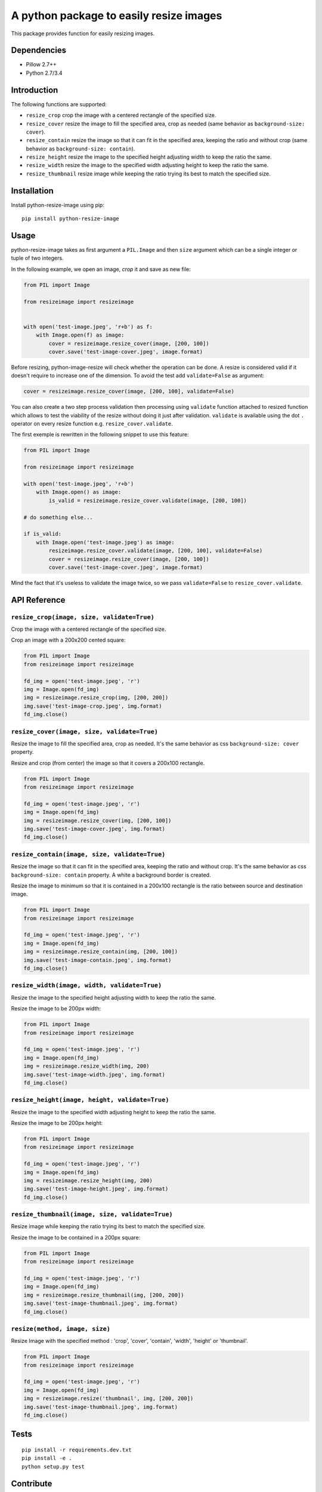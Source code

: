 A python package to easily resize images
========================================

This package provides function for easily resizing images.

Dependencies
------------

-  Pillow 2.7++
-  Python 2.7/3.4

Introduction
------------

The following functions are supported:

-  ``resize_crop`` crop the image with a centered rectangle of the
   specified size.
-  ``resize_cover`` resize the image to fill the specified area, crop as
   needed (same behavior as ``background-size: cover``).
-  ``resize_contain`` resize the image so that it can fit in the
   specified area, keeping the ratio and without crop (same behavior as
   ``background-size: contain``).
-  ``resize_height`` resize the image to the specified height adjusting
   width to keep the ratio the same.
-  ``resize_width`` resize the image to the specified width adjusting
   height to keep the ratio the same.
-  ``resize_thumbnail`` resize image while keeping the ratio trying its
   best to match the specified size.

Installation
------------

Install python-resize-image using pip:

::

    pip install python-resize-image

Usage
-----

python-resize-image takes as first argument a ``PIL.Image`` and then
``size`` argument which can be a single integer or tuple of two
integers.

In the following example, we open an image, *crop* it and save as new
file:

.. code:: python

    from PIL import Image

    from resizeimage import resizeimage


    with open('test-image.jpeg', 'r+b') as f:
        with Image.open(f) as image:
            cover = resizeimage.resize_cover(image, [200, 100])
            cover.save('test-image-cover.jpeg', image.format)

Before resizing, python-image-resize will check whether the operation
can be done. A resize is considered valid if it doesn't require to
increase one of the dimension. To avoid the test add ``validate=False``
as argument:

.. code:: python

    cover = resizeimage.resize_cover(image, [200, 100], validate=False)

You can also create a two step process validation then processing using
``validate`` function attached to resized function which allows to test
the viability of the resize without doing it just after validation.
``validate`` is available using the dot ``.`` operator on every resize
function e.g. ``resize_cover.validate``.

The first exemple is rewritten in the following snippet to use this
feature:

.. code:: python

    from PIL import Image

    from resizeimage import resizeimage

    with open('test-image.jpeg', 'r+b')
        with Image.open() as image:
            is_valid = resizeimage.resize_cover.validate(image, [200, 100])

    # do something else...

    if is_valid:
        with Image.open('test-image.jpeg') as image:
            resizeimage.resize_cover.validate(image, [200, 100], validate=False)
            cover = resizeimage.resize_cover(image, [200, 100]) 
            cover.save('test-image-cover.jpeg', image.format)

Mind the fact that it's useless to validate the image twice, so we pass
``validate=False`` to ``resize_cover.validate``.

API Reference
-------------

``resize_crop(image, size, validate=True)``
~~~~~~~~~~~~~~~~~~~~~~~~~~~~~~~~~~~~~~~~~~~

Crop the image with a centered rectangle of the specified size.

Crop an image with a 200x200 cented square:

.. code:: python

    from PIL import Image
    from resizeimage import resizeimage

    fd_img = open('test-image.jpeg', 'r')
    img = Image.open(fd_img)
    img = resizeimage.resize_crop(img, [200, 200])
    img.save('test-image-crop.jpeg', img.format)
    fd_img.close()

``resize_cover(image, size, validate=True)``
~~~~~~~~~~~~~~~~~~~~~~~~~~~~~~~~~~~~~~~~~~~~

Resize the image to fill the specified area, crop as needed. It's the
same behavior as css ``background-size: cover`` property.

Resize and crop (from center) the image so that it covers a 200x100
rectangle.

.. code:: python

    from PIL import Image
    from resizeimage import resizeimage

    fd_img = open('test-image.jpeg', 'r')
    img = Image.open(fd_img)
    img = resizeimage.resize_cover(img, [200, 100])
    img.save('test-image-cover.jpeg', img.format)
    fd_img.close()

``resize_contain(image, size, validate=True)``
~~~~~~~~~~~~~~~~~~~~~~~~~~~~~~~~~~~~~~~~~~~~~~

Resize the image so that it can fit in the specified area, keeping the
ratio and without crop. It's the same behavior as css
``background-size: contain`` property. A white a background border is
created.

Resize the image to minimum so that it is contained in a 200x100
rectangle is the ratio between source and destination image.

.. code:: python

    from PIL import Image
    from resizeimage import resizeimage

    fd_img = open('test-image.jpeg', 'r')
    img = Image.open(fd_img)
    img = resizeimage.resize_contain(img, [200, 100])
    img.save('test-image-contain.jpeg', img.format)
    fd_img.close()

``resize_width(image, width, validate=True)``
~~~~~~~~~~~~~~~~~~~~~~~~~~~~~~~~~~~~~~~~~~~~~

Resize the image to the specified height adjusting width to keep the
ratio the same.

Resize the image to be 200px width:

.. code:: python

    from PIL import Image
    from resizeimage import resizeimage

    fd_img = open('test-image.jpeg', 'r')
    img = Image.open(fd_img)
    img = resizeimage.resize_width(img, 200)
    img.save('test-image-width.jpeg', img.format)
    fd_img.close()

``resize_height(image, height, validate=True)``
~~~~~~~~~~~~~~~~~~~~~~~~~~~~~~~~~~~~~~~~~~~~~~~

Resize the image to the specified width adjusting height to keep the
ratio the same.

Resize the image to be 200px height:

.. code:: python

    from PIL import Image
    from resizeimage import resizeimage

    fd_img = open('test-image.jpeg', 'r')
    img = Image.open(fd_img)
    img = resizeimage.resize_height(img, 200)
    img.save('test-image-height.jpeg', img.format)
    fd_img.close()

``resize_thumbnail(image, size, validate=True)``
~~~~~~~~~~~~~~~~~~~~~~~~~~~~~~~~~~~~~~~~~~~~~~~~

Resize image while keeping the ratio trying its best to match the
specified size.

Resize the image to be contained in a 200px square:

.. code:: python

    from PIL import Image
    from resizeimage import resizeimage

    fd_img = open('test-image.jpeg', 'r')
    img = Image.open(fd_img)
    img = resizeimage.resize_thumbnail(img, [200, 200])
    img.save('test-image-thumbnail.jpeg', img.format)
    fd_img.close()

``resize(method, image, size)``
~~~~~~~~~~~~~~~~~~~~~~~~~~~~~~~

Resize Image with the specified method : 'crop', 'cover', 'contain',
'width', 'height' or 'thumbnail'.

.. code:: python

    from PIL import Image
    from resizeimage import resizeimage

    fd_img = open('test-image.jpeg', 'r')
    img = Image.open(fd_img)
    img = resizeimage.resize('thumbnail', img, [200, 200])
    img.save('test-image-thumbnail.jpeg', img.format)
    fd_img.close()

Tests
-----

::

    pip install -r requirements.dev.txt
    pip install -e .
    python setup.py test

Contribute
----------

python-resize-image is hosted at
`github.com/VingtCinq/python-resize-image/ <https://github.com/VingtCinq/python-resize-image>`__.

Before coding install ``pre-commit`` as git hook using the following
command:

::

    cp pre-commit .git/hooks/

And install the hook and pylint:

::

    pip install git-pylint-commit-hook pylint

If you want to force a commit (you need a good reason to do that) use
``commit`` with the ``-n`` option e.g. ``git commit -n``.

Support
-------

If you are having issues, please let us know.

License
-------

The project is licensed under the MIT License.



